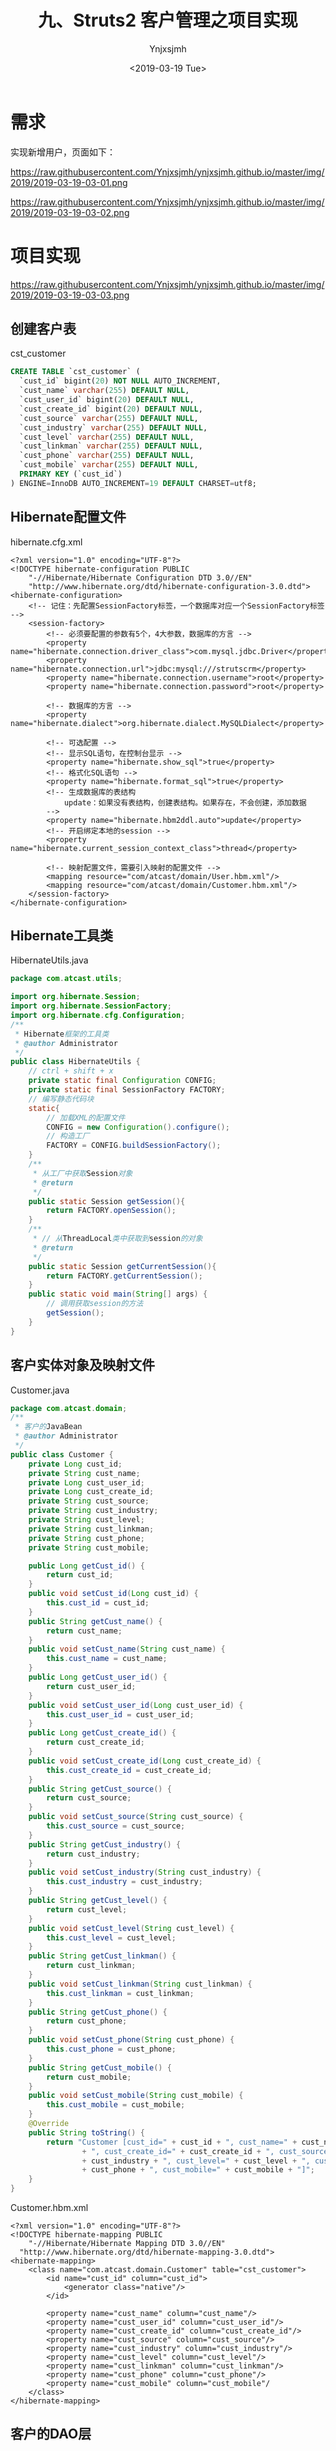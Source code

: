 #+OPTIONS: ':nil *:t -:t ::t <:t H:5 \n:nil ^:{} arch:headline
#+OPTIONS: author:t broken-links:nil c:nil creator:nil
#+OPTIONS: d:(not "LOGBOOK") date:t e:t email:nil f:t inline:t num:t
#+OPTIONS: p:nil pri:nil prop:nil stat:t tags:t tasks:t tex:t
#+OPTIONS: timestamp:t title:t toc:t todo:t |:t
#+TITLE: 九、Struts2 客户管理之项目实现
#+DATE: <2019-03-19 Tue>
#+AUTHOR: Ynjxsjmh
#+EMAIL: ynjxsjmh@gmail.com
#+FILETAGS: ::

* 需求
实现新增用户，页面如下：

https://raw.githubusercontent.com/Ynjxsjmh/ynjxsjmh.github.io/master/img/2019/2019-03-19-03-01.png

https://raw.githubusercontent.com/Ynjxsjmh/ynjxsjmh.github.io/master/img/2019/2019-03-19-03-02.png

* 项目实现

https://raw.githubusercontent.com/Ynjxsjmh/ynjxsjmh.github.io/master/img/2019/2019-03-19-03-03.png

** 创建客户表
cst_customer
#+BEGIN_SRC sql
CREATE TABLE `cst_customer` (
  `cust_id` bigint(20) NOT NULL AUTO_INCREMENT,
  `cust_name` varchar(255) DEFAULT NULL,
  `cust_user_id` bigint(20) DEFAULT NULL,
  `cust_create_id` bigint(20) DEFAULT NULL,
  `cust_source` varchar(255) DEFAULT NULL,
  `cust_industry` varchar(255) DEFAULT NULL,
  `cust_level` varchar(255) DEFAULT NULL,
  `cust_linkman` varchar(255) DEFAULT NULL,
  `cust_phone` varchar(255) DEFAULT NULL,
  `cust_mobile` varchar(255) DEFAULT NULL,
  PRIMARY KEY (`cust_id`)
) ENGINE=InnoDB AUTO_INCREMENT=19 DEFAULT CHARSET=utf8;
#+END_SRC

** Hibernate配置文件
hibernate.cfg.xml
#+BEGIN_SRC nxml
<?xml version="1.0" encoding="UTF-8"?>
<!DOCTYPE hibernate-configuration PUBLIC
    "-//Hibernate/Hibernate Configuration DTD 3.0//EN"
    "http://www.hibernate.org/dtd/hibernate-configuration-3.0.dtd">
<hibernate-configuration>
    <!-- 记住：先配置SessionFactory标签，一个数据库对应一个SessionFactory标签 -->
    <session-factory>
        <!-- 必须要配置的参数有5个，4大参数，数据库的方言 -->
        <property name="hibernate.connection.driver_class">com.mysql.jdbc.Driver</property>
        <property name="hibernate.connection.url">jdbc:mysql:///strutscrm</property>
        <property name="hibernate.connection.username">root</property>
        <property name="hibernate.connection.password">root</property>
        
        <!-- 数据库的方言 -->
        <property name="hibernate.dialect">org.hibernate.dialect.MySQLDialect</property>
        
        <!-- 可选配置 -->
        <!-- 显示SQL语句，在控制台显示 -->
        <property name="hibernate.show_sql">true</property>
        <!-- 格式化SQL语句 -->
        <property name="hibernate.format_sql">true</property>
        <!-- 生成数据库的表结构 
            update：如果没有表结构，创建表结构。如果存在，不会创建，添加数据
        -->
        <property name="hibernate.hbm2ddl.auto">update</property>
        <!-- 开启绑定本地的session -->
        <property name="hibernate.current_session_context_class">thread</property>
    
        <!-- 映射配置文件，需要引入映射的配置文件 -->
        <mapping resource="com/atcast/domain/User.hbm.xml"/>
        <mapping resource="com/atcast/domain/Customer.hbm.xml"/>
    </session-factory>
</hibernate-configuration>
#+END_SRC

** Hibernate工具类
HibernateUtils.java
#+BEGIN_SRC java
package com.atcast.utils;

import org.hibernate.Session;
import org.hibernate.SessionFactory;
import org.hibernate.cfg.Configuration;
/**
 * Hibernate框架的工具类
 * @author Administrator
 */
public class HibernateUtils {
    // ctrl + shift + x
    private static final Configuration CONFIG;
    private static final SessionFactory FACTORY;
    // 编写静态代码块
    static{
        // 加载XML的配置文件
        CONFIG = new Configuration().configure();
        // 构造工厂
        FACTORY = CONFIG.buildSessionFactory();
    }
    /**
     * 从工厂中获取Session对象
     * @return
     */
    public static Session getSession(){
        return FACTORY.openSession();
    }
    /**
     * // 从ThreadLocal类中获取到session的对象
     * @return
     */
    public static Session getCurrentSession(){
        return FACTORY.getCurrentSession();
    }
    public static void main(String[] args) {
        // 调用获取session的方法
        getSession();
    }
}
#+END_SRC

** 客户实体对象及映射文件
Customer.java
#+BEGIN_SRC java
package com.atcast.domain;
/**
 * 客户的JavaBean
 * @author Administrator
 */
public class Customer {
    private Long cust_id;
    private String cust_name;
    private Long cust_user_id;
    private Long cust_create_id;
    private String cust_source;
    private String cust_industry;
    private String cust_level;
    private String cust_linkman;
    private String cust_phone;
    private String cust_mobile;
    
    public Long getCust_id() {
        return cust_id;
    }
    public void setCust_id(Long cust_id) {
        this.cust_id = cust_id;
    }
    public String getCust_name() {
        return cust_name;
    }
    public void setCust_name(String cust_name) {
        this.cust_name = cust_name;
    }
    public Long getCust_user_id() {
        return cust_user_id;
    }
    public void setCust_user_id(Long cust_user_id) {
        this.cust_user_id = cust_user_id;
    }
    public Long getCust_create_id() {
        return cust_create_id;
    }
    public void setCust_create_id(Long cust_create_id) {
        this.cust_create_id = cust_create_id;
    }
    public String getCust_source() {
        return cust_source;
    }
    public void setCust_source(String cust_source) {
        this.cust_source = cust_source;
    }
    public String getCust_industry() {
        return cust_industry;
    }
    public void setCust_industry(String cust_industry) {
        this.cust_industry = cust_industry;
    }
    public String getCust_level() {
        return cust_level;
    }
    public void setCust_level(String cust_level) {
        this.cust_level = cust_level;
    }
    public String getCust_linkman() {
        return cust_linkman;
    }
    public void setCust_linkman(String cust_linkman) {
        this.cust_linkman = cust_linkman;
    }
    public String getCust_phone() {
        return cust_phone;
    }
    public void setCust_phone(String cust_phone) {
        this.cust_phone = cust_phone;
    }
    public String getCust_mobile() {
        return cust_mobile;
    }
    public void setCust_mobile(String cust_mobile) {
        this.cust_mobile = cust_mobile;
    }
    @Override
    public String toString() {
        return "Customer [cust_id=" + cust_id + ", cust_name=" + cust_name + ", cust_user_id=" + cust_user_id
                + ", cust_create_id=" + cust_create_id + ", cust_source=" + cust_source + ", cust_industry="
                + cust_industry + ", cust_level=" + cust_level + ", cust_linkman=" + cust_linkman + ", cust_phone="
                + cust_phone + ", cust_mobile=" + cust_mobile + "]";
    }
}
#+END_SRC

Customer.hbm.xml
#+BEGIN_SRC nxml
<?xml version="1.0" encoding="UTF-8"?>
<!DOCTYPE hibernate-mapping PUBLIC 
    "-//Hibernate/Hibernate Mapping DTD 3.0//EN"
  "http://www.hibernate.org/dtd/hibernate-mapping-3.0.dtd">
<hibernate-mapping>
    <class name="com.atcast.domain.Customer" table="cst_customer">
        <id name="cust_id" column="cust_id">
            <generator class="native"/>
        </id>
        
        <property name="cust_name" column="cust_name"/>
        <property name="cust_user_id" column="cust_user_id"/>
        <property name="cust_create_id" column="cust_create_id"/>
        <property name="cust_source" column="cust_source"/>
        <property name="cust_industry" column="cust_industry"/>
        <property name="cust_level" column="cust_level"/>
        <property name="cust_linkman" column="cust_linkman"/>
        <property name="cust_phone" column="cust_phone"/>
        <property name="cust_mobile" column="cust_mobile"/  
    </class>
</hibernate-mapping>
#+END_SRC

** 客户的DAO层
CustomerDao.java
#+BEGIN_SRC java
package com.atcast.dao;
import java.util.List;
import org.hibernate.Session;
import com.atcast.domain.Customer;
import com.atcast.utils.HibernateUtils;

public class CustomerDao {
    /**
     * 保存客户
     * @param customer
     */
    public void save(Customer customer){
        Session session = HibernateUtils.getCurrentSession();
        session.save(customer);
    }
    /**
     * 查询所有的客户
     * @return
     */
    public List<Customer> findAll() {
        Session session = HibernateUtils.getCurrentSession();
        return session.createQuery("from Customer").list();
    }
}
#+END_SRC

** 客户的业务层
CustomerService.java
#+BEGIN_SRC java
package com.atcast.service;
import java.util.List;
import org.hibernate.Session;
import org.hibernate.Transaction;
import org.junit.Test;
import com.atcast.dao.CustomerDao;
import com.atcast.domain.Customer;
import com.atcast.utils.HibernateUtils;
/**
 * 客户的业务层
 * @author Administrator
 */
public class CustomerService {
    /**
     * 保存客户
     * @param customer
     */
    public void saveCustomer(Customer customer){
        Session session = HibernateUtils.getCurrentSession();
        Transaction tr = session.beginTransaction();
        // 调用业务层
        new CustomerDao().save(customer);
        tr.commit();
    }
    
    /**
     * 查询所有的客户
     */
    public List<Customer> findAll(){
        Session session = HibernateUtils.getCurrentSession();
        Transaction tr = session.beginTransaction();
        // 调用业务层
        List<Customer> list = new CustomerDao().findAll();
        tr.commit();
        return list;
    }
    
    @Test
    public void run(){
        Customer customer = new Customer();
        customer.setCust_name("测试");
        this.saveCustomer(customer);
    }
}
#+END_SRC

** 用户登录拦截器
UserInterceptor.java
#+BEGIN_SRC java
package com.atcast.interceptor;
import org.apache.struts2.ServletActionContext;
import com.atcast.domain.User;
import com.opensymphony.xwork2.ActionInvocation;
importcom.opensymphony.xwork2.interceptor.MethodFilterInterceptor;
/**
 * 自定义拦截器，判断当前系统是否已经登录，如果登录，继续执行。如果没有登录，跳转到登录页面
 * @author Administrator
 */
public class UserInterceptor extends MethodFilterInterceptor{
    private static final long serialVersionUID = 335018670739692955L;
    /**
     * 进行拦截的方法
     */
    protected String doIntercept(ActionInvocation invocation) throws Exception {
        // 获取session对象
        User user = (User) ServletActionContext.getRequest().getSession().getAttribute("existUser");
        if(user == null){
            // 说明，没有登录，后面就不会执行了
            return "login";
        }
        return invocation.invoke();
    }
}
#+END_SRC

** 左侧菜单页
menu.jsp
#+BEGIN_SRC html
<TR>
<TD class=menuSmall>
    <A class=style2 href="${ pageContext.request.contextPath }/jsp/customer/add.jsp" target=main>－ 新增客户</A></TD>
</TR>
    <TR> 
    <TD class=menuSmall>
            <A class=style2 href="${ pageContext.request.contextPath }/customer_list.action" target=main>－ 客户列表</A>
        </TD>
    </TR>
#+END_SRC

** 新增客户页面
add.jsp
#+BEGIN_SRC html
<%@ page language="java" contentType="text/html; charset=UTF-8"
    pageEncoding="UTF-8"%>
<%@ taglib uri="http://java.sun.com/jsp/jstl/core" prefix="c" %>
<!DOCTYPE html PUBLIC "-//W3C//DTD HTML 4.01 Transitional//EN" "http://www.w3.org/TR/html4/loose.dtd">
<html>
<head>
<TITLE>添加客户</TITLE> 
<meta http-equiv="Content-Type" content="text/html; charset=UTF-8">
<LINK href="${pageContext.request.contextPath }/css/Style.css" type=text/css rel=stylesheet>
<LINK href="${pageContext.request.contextPath }/css/Manage.css" type=text/css
    rel=stylesheet>

<META content="MSHTML 6.00.2900.3492" name=GENERATOR>
</HEAD>
<BODY>
    <FORM id=form1 name=form1 action="${pageContext.request.contextPath }/customer_save.action" method=post>
        <TABLE cellSpacing=0 cellPadding=0 width="98%" border=0>
            <TBODY>
                <TR>
                    <TD width=15><IMG src="${pageContext.request.contextPath }/images/new_019.jpg"
                        border=0></TD>
                    <TD width="100%" background="${pageContext.request.contextPath }/images/new_020.jpg"
                        height=20></TD>
                    <TD width=15><IMG src="${pageContext.request.contextPath }/images/new_021.jpg"
                        border=0></TD>
                </TR>
            </TBODY>
        </TABLE>
        <TABLE cellSpacing=0 cellPadding=0 width="98%" border=0>
            <TBODY>
                <TR>
                    <TD width=15 background=${pageContext.request.contextPath }/images/new_022.jpg><IMG
                        src="${pageContext.request.contextPath }/images/new_022.jpg" border=0></TD>
                    <TD vAlign=top width="100%" bgColor=#ffffff>
                        <TABLE cellSpacing=0 cellPadding=5 width="100%" border=0>
                            <TR>
    <TD class=manageHead>当前位置：客户管理 &gt; 添加客户</TD>
                            </TR>
                            <TR>
                                <TD height=2></TD>
                            </TR>
                        </TABLE>
    <TABLE cellSpacing=0 cellPadding=5  border=0>            
                            <TR>
                                <td>客户名称：</td>
                                <td>
        <INPUT class=textbox id=sChannel2
style="WIDTH: 180px" maxLength=50 name="cust_name">
                                </td>
                                <td>客户级别 ：</td>
                                <td>
                                <INPUT class=textbox id=sChannel2
        style="WIDTH: 180px" maxLength=50 name="cust_level">
                                </td>
                            </TR>
                            
                            <TR>
                                
                                <td>信息来源 ：</td>
                                <td>
                                <INPUT class=textbox id=sChannel2
    style="WIDTH: 180px" maxLength=50 name="cust_source">
                                </td>
                                <td>联系人：</td>
                                <td>
                                <INPUT class=textbox id=sChannel2
    style="WIDTH: 180px" maxLength=50 name="cust_linkman">
                                </td>
                            </TR>
                            
                            <TR>
                                <td>固定电话 ：</td>
                                <td>
                                <INPUT class=textbox id=sChannel2
    style="WIDTH: 180px" maxLength=50 name="cust_phone">
                                </td>
                                <td>移动电话 ：</td>
                                <td>
                                <INPUT class=textbox id=sChannel2
    style="WIDTH: 180px" maxLength=50 name="cust_mobile">
                                </td>
                            </TR>
                            
                            <TR>
                                <td>联系地址 ：</td>
                                <td>
                                <INPUT class=textbox id=sChannel2
    style="WIDTH: 180px" maxLength=50 name="custAddress">
                                </td>
                                <td>邮政编码 ：</td>
                                <td>
                                <INPUT class=textbox id=sChannel2
    style="WIDTH: 180px" maxLength=50 name="custZip">
                                </td>
                            </TR>
                            <TR>
                                <td>客户传真 ：</td>
                                <td>
                                <INPUT class=textbox id=sChannel2
    style="WIDTH: 180px" maxLength=50 name="custFax">
                                </td>
                                <td>客户网址 ：</td>
                                <td>
                                <INPUT class=textbox id=sChannel2
    style="WIDTH: 180px" maxLength=50 name="custWebsite">
                                </td>
                            </TR>
                            <tr>
                                <td rowspan=2>
        <INPUT class=button id=sButton2 type=submit
                value=" 保存 " name=sButton2>
                                </td>
                            </tr>
                        </TABLE>
                    </TD>
                    <TD width=15 background="${pageContext.request.contextPath }/images/new_023.jpg">
                    <IMG src="${pageContext.request.contextPath }/images/new_023.jpg" border=0></TD>
                </TR>
            </TBODY>
        </TABLE>
    <TABLE cellSpacing=0 cellPadding=0 width="98%" border=0>
            <TBODY>
                <TR>
                    <TD width=15><IMG src="${pageContext.request.contextPath }/images/new_024.jpg"
                        border=0></TD>
                    <TD align=middle width="100%"
                        background="${pageContext.request.contextPath }/images/new_025.jpg" height=15></TD>
                    <TD width=15><IMG src="${pageContext.request.contextPath }/images/new_026.jpg"
                        border=0></TD>
                </TR>
            </TBODY>
        </TABLE>
    </FORM>
</BODY>
</HTML>
#+END_SRC

** web.xml
web.xml
#+BEGIN_SRC nxml
<?xml version="1.0" encoding="UTF-8"?>
<web-app xmlns:xsi="http://www.w3.org/2001/XMLSchema-instance" xmlns="http://java.sun.com/xml/ns/javaee" xsi:schemaLocation="http://java.sun.com/xml/ns/javaee http://java.sun.com/xml/ns/javaee/web-app_2_5.xsd" id="WebApp_ID" version="2.5">
  <display-name>day32_crm</display-name>
  <filter>
    <filter-name>struts2</filter-name>
    <filter-class>org.apache.struts2.dispatcher.ng.filter.StrutsPrepareAndExecuteFilter</filter-class>
  </filter>
  <filter-mapping>
    <filter-name>struts2</filter-name>
    <url-pattern>/*</url-pattern>
  </filter-mapping>
  <welcome-file-list>
    <welcome-file>index.jsp</welcome-file>
  </welcome-file-list>
</web-app>
#+END_SRC

** struts2配置文件
struts.xml
#+BEGIN_SRC nxml
<?xml version="1.0" encoding="UTF-8" ?>
<!DOCTYPE struts PUBLIC
    "-//Apache Software Foundation//DTD Struts Configuration 2.3//EN"
    "http://struts.apache.org/dtds/struts-2.3.dtd">
<struts>
    
    <package name="crm" namespace="/" extends="struts-default">
        <!-- 配置拦截器 -->
        <interceptors>
            <interceptor name="UserInterceptor" class="com.itheima.interceptor.UserInterceptor"/>
        </interceptors>
        
        <global-results>
            <result name="login">/login.jsp</result>
        </global-results>
        
        <!-- 配置用户的模块 -->
        <action name="user_*" class="com.atcast.action.UserAction" method="{1}">
            <!-- <result name="login">/login.htm</result> -->
            <result name="success">/index.jsp</result>
            <interceptor-ref name="UserInterceptor">
                <!-- login方法不拦截 -->
                <param name="excludeMethods">login</param>
            </interceptor-ref>
            <interceptor-ref name="defaultStack"/>
        </action>
        
        <!-- 客户模块 -->
        <action name="customer_*" class="com.atcast.action.CustomerAction" method="{1}">
            <result name="list">/jsp/customer/list.jsp</result>
            <result name="relist" type="redirectAction">customer_list.action</result>
            <interceptor-ref name="UserInterceptor"/>
            <interceptor-ref name="defaultStack"/>
        </action>
    </package>
</struts>
#+END_SRC

** 客户的控制层
CustomerAction.java
#+BEGIN_SRC java
package com.atcast.action;
import java.util.List;
import com.atcast.domain.Customer;
import com.atcast.service.CustomerService;
import com.opensymphony.xwork2.ActionContext;
import com.opensymphony.xwork2.ActionSupport;
import com.opensymphony.xwork2.ModelDriven;
import com.opensymphony.xwork2.util.ValueStack;
/**
 * 客户的控制器
 * @author Administrator
 */
public class CustomerAction extends ActionSupport implements ModelDriven<Customer>{
    private static final long serialVersionUID = -7111907817761614217L;
    private Customer customer = new Customer();
    public Customer getModel() {
        return customer;
    }
     
    /**
     * 保存客户
     * @return
     */
    public String save(){
        // 保存客户
        System.out.println("save");
        new CustomerService().saveCustomer(customer);
        return "relist";
    }
    
    /**
     * 查询所有的客户
     * @return
     */
    public String list(){
        List<Customer> clist = new CustomerService().findAll();
        // 把clist压入到值栈中
        ValueStack vs = ActionContext.getContext().getValueStack();
        // 压栈，默认的规范：压入的是集合，一般使用set方法，压入是对象，使用push对象
        vs.set("clist", clist);
        return "list";
    }
}
#+END_SRC

** 显示客户页面
list.jsp
#+BEGIN_SRC html
<%@ page language="java" contentType="text/html; charset=UTF-8"pageEncoding="UTF-8"%>
<%@ taglib uri="http://java.sun.com/jsp/jstl/core" prefix="c" %>
<%@ taglib prefix="s" uri="/struts-tags" %>
<!DOCTYPE html PUBLIC "-//W3C//DTD HTML 4.01 Transitional//EN" "http://www.w3.org/TR/html4/loose.dtd">
<html>
<head>
<TITLE>客户列表</TITLE> 
<meta http-equiv="Content-Type" content="text/html; charset=UTF-8">
<LINK href="${pageContext.request.contextPath }/css/Style.css" type=text/css rel=stylesheet>
<LINK href="${pageContext.request.contextPath }/css/Manage.css" type=text/css
    rel=stylesheet>
<script type="text/javascript" src="${pageContext.request.contextPath }/js/jquery-1.4.4.min.js"></script>
<SCRIPT language=javascript>
    function to_page(page){
        if(page){
            $("#page").val(page);
        }
        document.customerForm.submit();
    }
</SCRIPT>

<META content="MSHTML 6.00.2900.3492" name=GENERATOR>
</HEAD>
<BODY>
    <FORM id="customerForm" name="customerForm"
        action="${pageContext.request.contextPath }/customerServlet?method=list"
        method=post>
        
        <TABLE cellSpacing=0 cellPadding=0 width="98%" border=0>
            <TBODY>
                <TR>
                    <TD width=15><IMG src="${pageContext.request.contextPath }/images/new_019.jpg"
                        border=0></TD>
                    <TD width="100%" background="${pageContext.request.contextPath }/images/new_020.jpg"
                        height=20></TD>
                    <TD width=15><IMG src="${pageContext.request.contextPath }/images/new_021.jpg"
                        border=0></TD>
                </TR>
            </TBODY>
        </TABLE>
        <TABLE cellSpacing=0 cellPadding=0 width="98%" border=0>
            <TBODY>
                <TR>
                    <TD width=15 background=${pageContext.request.contextPath }/images/new_022.jpg><IMG
                        src="${pageContext.request.contextPath }/images/new_022.jpg" border=0></TD>
                    <TD vAlign=top width="100%" bgColor=#ffffff>
                        <TABLE cellSpacing=0 cellPadding=5 width="100%" border=0>
                            <TR>
    <TD class=manageHead>当前位置：客户管理 &gt; 客户列表</TD>
                            </TR>
                            <TR>
                                <TD height=2></TD>
                            </TR>
                        </TABLE>
    <TABLE borderColor=#cccccc cellSpacing=0 cellPadding=0
                            width="100%" align=center border=0>
                            <TBODY>
                                <TR>
                                    <TD height=25>
                                        <TABLE cellSpacing=0 cellPadding=2 border=0>
                                            <TBODY>
                                                <TR>
                                                    <TD>客户名称：</TD>
    <TD><INPUT class=textbox id=sChannel2
            style="WIDTH: 80px" maxLength=50 name="custName"></TD>
        
<TD><INPUT class=button id=sButton2 type=submit
        value=" 筛选 " name=sButton2></TD>
                                                </TR>
                                            </TBODY>
                                        </TABLE>
                                    </TD>
                                </TR>
                                
                                <TR>
                                    <TD>
                                        <TABLE id=grid
                                            style="BORDER-TOP-WIDTH: 0px; FONT-WEIGHT: normal; BORDER-LEFT-WIDTH: 0px; BORDER-LEFT-COLOR: #cccccc; BORDER-BOTTOM-WIDTH: 0px; BORDER-BOTTOM-COLOR: #cccccc; WIDTH: 100%; BORDER-TOP-COLOR: #cccccc; FONT-STYLE: normal; BACKGROUND-COLOR: #cccccc; BORDER-RIGHT-WIDTH: 0px; TEXT-DECORATION: none; BORDER-RIGHT-COLOR: #cccccc"
                                            cellSpacing=1 cellPadding=2 rules=all border=0>
                                            <TBODY>
                                                <TR
                                                style="FONT-WEIGHT: bold; FONT-STYLE: normal; BACKGROUND-COLOR: #eeeeee; TEXT-DECORATION: none">
                                                    <TD>客户名称</TD>
                                                    <TD>客户级别</TD>
                                                    <TD>客户来源</TD>
                                                    <TD>联系人</TD>
                                                    <TD>电话</TD>
                                                    <TD>手机</TD>
                                                    <TD>操作</TD>
                                        </TR>
    <%-- <c:forEach items="${clist}" var="customer">
        <TR     style="FONT-WEIGHT: normal; FONT-STYLE: normal; BACKGROUND-COLOR: white; TEXT-DECORATION: none">
    <TD>${customer.cust_name }</TD>                                 <TD>${customer.cust_level }</TD>                                <TD>${customer.cust_source }</TD>                               <TD>${customer.cust_linkman }</TD>                              <TD>${customer.cust_phone }</TD>                                <TD>${customer.cust_mobile }</TD>
                                                    <TD>
                                                    <a href="${pageContext.request.contextPath }/customerServlet?method=edit&custId=${customer.cust_id}">修改</a>
                                                    &nbsp;&nbsp;
                                                    <a href="${pageContext.request.contextPath }/customerServlet?method=delete&custId=${customer.cust_id}">删除</a>
                                                    </TD>
                                                </TR>
                                                </c:forEach> --%>
                                                
                        <!-- struts2标签迭代 -->
            <s:iterator value="clist">
                                                <TR
                                style="FONT-WEIGHT: normal; FONT-STYLE: normal; BACKGROUND-COLOR: white; TEXT-DECORATION: none">
    <TD><s:property value="cust_name"/></TD>
    <TD><s:property value="cust_level"/></TD>
    <TD><s:property value="cust_source"/></TD>
    <TD><s:property value="cust_linkman"/></TD>
    <TD><s:property value="cust_phone"/></TD>
    <TD><s:property value="cust_mobile"/></TD>
    <TD>
                                                    <a href="${pageContext.request.contextPath }/customerServlet?method=edit&custId=<s:property value="cust_id"/>">修改</a>
                                                    &nbsp;&nbsp;
                                                    <a href="${pageContext.request.contextPath }/customerServlet?method=delete&custId=<s:property value="cust_id"/>">删除</a>
                                                    </TD>
                                                </TR>
                                                </s:iterator>
                                            </TBODY>
                                        </TABLE>
                                    </TD>
                                </TR>
                                
                                <TR>
                                    <TD><SPAN id=pagelink>
                                            <DIV
                                                style="LINE-HEIGHT: 20px; HEIGHT: 20px; TEXT-ALIGN: right">
共[<B>${total}</B>]条记录,[<B>${totalPage}</B>]页,每页显示
        <select name="pageSize">
<option value="15" <c:if test="${pageSize==1 }">selected</c:if>>1</option>
                                                <option value="30" <c:if test="${pageSize==30 }">selected</c:if>>30</option>
                                                </select>
                                                条
                                                [<A href="javascript:to_page(${page-1})">前一页</A>]
                                                <B>${page}</B>
                                                [<A href="javascript:to_page(${page+1})">后一页</A>] 
                                                到
                                                <input type="text" size="3" id="page" name="page" />
                                                页
                                                
                                                <input type="button" value="Go" onclick="to_page()"/>
                                            </DIV>
                                    </SPAN></TD>
                                </TR>
                            </TBODY>
                        </TABLE>
                    </TD>
                    <TD width=15 background="${pageContext.request.contextPath }/images/new_023.jpg"><IMG
                        src="${pageContext.request.contextPath }/images/new_023.jpg" border=0></TD>
                </TR>
            </TBODY>
        </TABLE>
        <TABLE cellSpacing=0 cellPadding=0 width="98%" border=0>
            <TBODY>
                <TR>
                    <TD width=15><IMG src="${pageContext.request.contextPath }/images/new_024.jpg"
                        border=0></TD>
                    <TD align=middle width="100%"
                        background="${pageContext.request.contextPath }/images/new_025.jpg" height=15></TD>
                    <TD width=15><IMG src="${pageContext.request.contextPath }/images/new_026.jpg"
                        border=0></TD>
                </TR>
            </TBODY>
        </TABLE>
    </FORM>
</BODY>
</HTML>
#+END_SRC

本章源码见 =Struts2CRM02=
